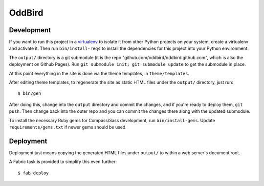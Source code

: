 OddBird
=======

Development
-----------

If you want to run this project in a `virtualenv`_ to isolate it from
other Python projects on your system, create a virtualenv and activate
it.  Then run ``bin/install-reqs`` to install the dependencies for
this project into your Python environment.

The ``output/`` directory is a git submodule (it is the repo
"github.com/oddbird/oddbird.github.com", which is also the deployment on
Github Pages).  Run ``git submodule init; git submodule update`` to get the
submodule in place.

At this point everything in the site is done via the theme templates, in
``theme/templates``.

After editing theme templates, to regenerate the site as static HTML files
under the ``output/`` directory, just run::

   $ bin/gen

After doing this, change into the ``output`` directory and commit the
changes, and if you're ready to deploy them, ``git push``.  Then change back
into the outer repo and you can commit the changes there along with the
updated submodule.

.. _virtualenv: http://www.virtualenv.org

To install the necessary Ruby gems for Compass/Sass development, run
``bin/install-gems``.  Update ``requirements/gems.txt`` if newer gems
should be used.

Deployment
----------

Deployment just means copying the generated HTML files under ``output/`` to
within a web server's document root.

A Fabric task is provided to simplify this even further::

   $ fab deploy
